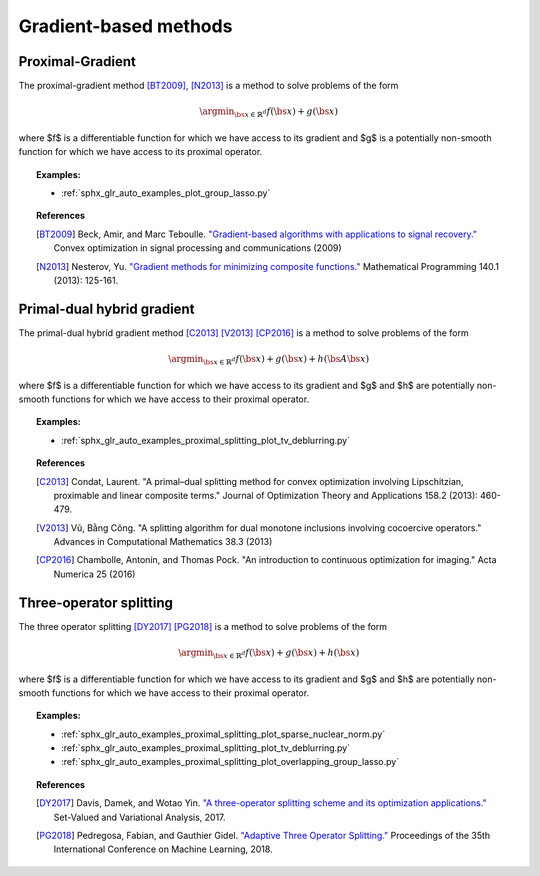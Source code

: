.. _proximal_gradient:

Gradient-based methods
======================


Proximal-Gradient
-----------------

The proximal-gradient method [BT2009]_, [N2013]_ is a method to solve problems of the form

.. math::
      \argmin_{\bs{x} \in \mathbb{R}^d} f(\bs{x}) + g(\bs{x})


where $f$ is a differentiable function for which we have access to its gradient and $g$ is a potentially non-smooth function for which we have access to its proximal operator.

.. autosummary::
   :toctree: generated/

    copt.minimize_proximal_gradient


.. topic:: Examples:

  * :ref:`sphx_glr_auto_examples_plot_group_lasso.py`


.. topic:: References

  .. [BT2009] Beck, Amir, and Marc Teboulle. `"Gradient-based algorithms with applications to signal recovery." <https://pdfs.semanticscholar.org/e7a7/5a379a515197e058102d985cd80f4f047c04.pdf>`_ Convex optimization in signal processing and communications (2009)

  .. [N2013] Nesterov, Yu. `"Gradient methods for minimizing composite functions." <https://doi.org/10.1007/s10107-012-0629-5>`_ Mathematical Programming 140.1 (2013): 125-161.


Primal-dual hybrid gradient
---------------------------

The primal-dual hybrid gradient method [C2013]_ [V2013]_ [CP2016]_ is a method to solve problems of the form

.. math::
      \argmin_{\bs{x} \in \mathbb{R}^d} f(\bs{x}) + g(\bs{x}) + h(\bs{A}\bs{x})

where $f$ is a differentiable function for which we have access to its gradient and $g$ and $h$ are potentially non-smooth functions for which we have access to their proximal operator.

.. autosummary::
  :toctree: generated/
  
  copt.minimize_primal_dual


.. topic:: Examples:

   * :ref:`sphx_glr_auto_examples_proximal_splitting_plot_tv_deblurring.py`


.. topic:: References

  .. [C2013] Condat, Laurent. "A primal–dual splitting method for convex optimization involving Lipschitzian, proximable and linear composite terms." Journal of Optimization Theory and Applications 158.2 (2013): 460-479.

  .. [V2013] Vũ, Bằng Công. "A splitting algorithm for dual monotone inclusions involving cocoercive operators." Advances in Computational Mathematics 38.3 (2013)

  .. [CP2016] Chambolle, Antonin, and Thomas Pock. "An introduction to continuous optimization for imaging." Acta Numerica 25 (2016) 


Three-operator splitting
------------------------

The three operator splitting [DY2017]_ [PG2018]_ is a method to solve problems of the form

.. math::
      \argmin_{\bs{x} \in \mathbb{R}^d} f(\bs{x}) + g(\bs{x}) + h(\bs{x})

where $f$ is a differentiable function for which we have access to its gradient and $g$ and $h$ are potentially non-smooth functions for which we have access to their proximal operator.

.. autosummary::
  :toctree: generated/

  copt.minimize_three_split



.. topic:: Examples:

   * :ref:`sphx_glr_auto_examples_proximal_splitting_plot_sparse_nuclear_norm.py`
   * :ref:`sphx_glr_auto_examples_proximal_splitting_plot_tv_deblurring.py`
   * :ref:`sphx_glr_auto_examples_proximal_splitting_plot_overlapping_group_lasso.py`


.. topic:: References

  .. [DY2017] Davis, Damek, and Wotao Yin. `"A three-operator splitting scheme and
    its optimization applications."
    <https://doi.org/10.1007/s11228-017-0421-z>`_ Set-Valued and Variational
    Analysis, 2017.

  .. [PG2018] Pedregosa, Fabian, and Gauthier Gidel. `"Adaptive Three Operator
    Splitting." <https://arxiv.org/abs/1804.02339>`_ Proceedings of the 35th
    International Conference on Machine Learning, 2018.
